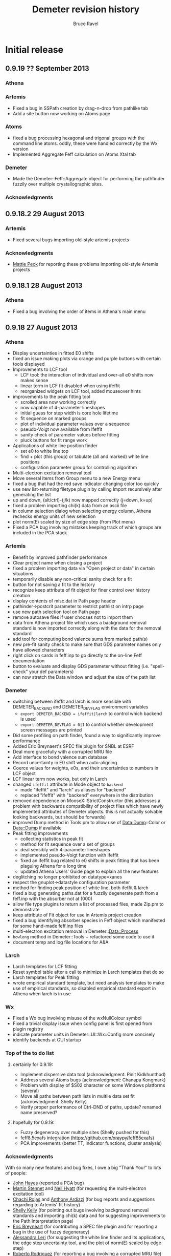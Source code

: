 #+TITLE: Demeter revision history
#+AUTHOR: Bruce Ravel
#+EMAIL: bravel AT bnl DOT gov


* Initial release

** 0.9.19   ?? September 2013
*** Athena

*** Artemis
   - Fixed a bug in SSPath creation by drag-n-drop from pathlike tab
   - Add a site button now working on Atoms page

*** Atoms
   - fixed a bug processing hexagonal and trigonal groups with the
     command line atoms.  oddly, these were handled correctly by the
     Wx version
   - Implemented Aggregate Feff calculation on Atoms Xtal tab

*** Demeter
   - Made the Demeter::Feff::Aggregate object for performing the
     pathfinder fuzzily over multiple crystallographic sites.

*** Acknowledgments

** 0.9.18.2 29 August    2013

*** Artemis
   + Fixed several bugs importing old-style artemis projects

*** Acknowledgments
   + _Mattie Peck_ for reporting these problems importing old-style Artemis projects

** 0.9.18.1 28 August    2013
*** Athena
   + Fixed a bug involving the order of items in Athena's main menu

** 0.9.18   27 August    2013
*** Athena
   + Display uncertainties in fitted E0 shifts
   + fixed an issue making plots via orange and purple buttons with certain tools displayed
   + Improvements to LCF tool
     - LCF tool: the interaction of individual and over-all e0 shifts now makes sense
     - linear term in LCF fit disabled when using ifeffit
     - reorganized widgets on LCF tool, added mouseover hints
   + improvements to the peak fitting tool
     - scrolled area now working correctly
     - now capable of 4-parameter lineshapes
     - initial guess for step width is core hole lifetime
     - fit sequence on marked groups
     - plot of individual parameter values over a sequence
     - pseudo-Voigt now available from Ifeffit
     - sanity check of parameter values before fitting
     - pluck buttons for fit range work
   + Applications of white line position finder
     - set e0 to white line top
     - find + plot (this group) or tabulate (all and marked) white line positions
     - configuration parameter group for controlling algorithm
   + Multi-electron excitation removal tool
   + Move several items from Group menu to a new Energy menu
   + fixed a bug that had the red save indicator changing color too quickly
   + use new list-returning filetype plugin by calling Import recursively after generating the list
   + up and down, (alt/ctrl)-(j/k) now mapped correctly (j=down, k=up)
   + fixed a problem importing chi(k) data from an ascii file
   + in column selection dialog when selecting energy column, Athena rechecks energy units of new selection
   + plot norm(E) scaled by size of edge step (from Plot menu)
   + Fixed a PCA bug involving mistakes keeping track of which groups are included in the PCA stack

*** Artemis
   + Benefit by improved pathfinder performance
   + Clear project name when closing a project
   + fixed a problem importing data via "Open project or data" in certain situations
   + temporarily disable any non-critical sanity check for a fit
   + button for not saving a fit to the history
   + recognize keep attribute of fit object for finer control over history creation
   + display contents of misc.dat in Path page header
   + pathinder->postcrit parameter to restrict pathlist on intrp page
   + use new path selection tool on Path page
   + remove autosave files if user chooses not to import them
   + data from Athena project file which uses a background removal
     standard is now imported correctly along with the data for the
     removal standard
   + add tool for computing bond valence sums from marked path(s)
   + new pre-fit sanity check to make sure that GDS parameter names only have allowed characters
   + right click on cards in feff.inp to go directly to the on-line Feff documentation
   + button to evaluate and display GDS parameter without fitting (i.e. "spell-check" your def parameters)
   + can now stretch the Data window and adjust the size of the path list

*** Demeter
   + switching between ifeffit and larch is more sensible with DEMETER_BACKEND and DEMETER_DEVFLAG environment variables
     - =export DEMETER_BACKEND = ifeffit|larch= to control which backend is used
     - =export DEMETER_DEVFLAG = 0|1= to control whether development screen messages are printed
   + Did some profiling on path finder, found a way to significantly improve performance
   + Added Eric Breynaert's SPEC file plugin for SNBL at ESRF
   + Deal more gracefully with a corrupted MRU file
   + Add interface to bond valence sum database
   + Record uncertainty in E0 shift when auto-aligning
   + Coerce values for weights, e0s, and their uncertainties to numbers in LCF object
   + LCF linear term now works, but only in Larch
   + changed =ifeffit= attribute in Mode object to =backend=
     - made "ifeffit" and "larch" as aliases for "backend"
     - replaced "ifeffit" with "backend" everywhere in the distribution
   + removed dependence on MooseX::StrictConstructor (this addresses a
     problem with backwards compatibility of project files which have
     newly implemented attributes of Demeter objects.  this is not
     actually solvable looking backwards, but should be forwards)
   + improved Dump method in Tools.pm to allow use of Data:Dump::Color or Data::Dump if available
   + Peak fitting improvements
     - collecting statistics in peak fit
     - method for fit sequence over a set of groups
     - deal sensibly with 4-parameter lineshapes
     - implemented pseudo-Voigt function with Ifeffit
     - fixed an ifeffit bug related to e0 shifts in peak fitting that has been plaguing Athena for a long time
     - updated Athena Users' Guide page to explain all the new features
   + deglitching no longer prohibited on datatype=xanes
   + respect the gnuplot->datastyle configuration parameter
   + method for finding peak position of white line, both ifeffit & larch
   + fixed a bug generating paths.dat for a fuzzily degenerate path from a feff.inp with the absorber not at (000)
   + allow file type plugins to return a list of processed files, made Zip.pm to demonstrate
   + keep attribute of Fit object for use in Artemis project creation
   + fixed a bug identifying absorber species in Feff object which manifested for some hand-made feff.inp files
   + multi-electron excitation removal in Demeter::Data::Process
   + =howlong= method in Demeter::Tools + refactored some code to use it
   + document temp and log file locations for A&A

*** Larch
   + Larch templates for LCF fitting
   + Reset symbol table after a call to minimize in Larch templates that do so
   + Larch templates for Peak fitting
   + wrote empirical standard template, but need analysis templates to
     make use of empirical standards, so disabled empirical standard
     export in Athena when larch is in use

*** Wx
   + Fixed a Wx bug involving misuse of the wxNullColour symbol
   + Fixed a trivial display issue when config panel is first opened from plugin registry
   + indicate parameter units in Demeter::UI::Wx::Config more concisely
   + identify backends at GUI startup


*** Top of the to do list 
**** certainly for 0.9.19:
   + Implement dispersive data tool (acknowledgment: Pinit Kidkhunthod)
   + Address several Atoms bugs (acknowledgment: Chanapa Kongmark)
   + Problem with display of $S02 character on some Windows platforms (several)
   + Move all paths between path lists in multile data set fit (acknowledgment: Shelly Kelly)
   + Verify proper performance of Ctrl-DND of paths, update? renamed name preserved?

**** hopefully for 0.9.19:
   + Fuzzy degeneracy over multiple sites (Shelly pushed for this)
   + feff8.5exafs integration (https://github.com/xraypy/feff85exafs)
   + PCA improvements (better TT, indicator functions, cluster analysis)


*** Acknowledgments

With so many new features and bug fixes, I owe a big "Thank You!" to lots of people:

   + _John Hayes_ (reported a PCA bug)
   + _Martin Stennet_ and _Neil Hyatt_ (for requesting the multi-electron excitation tool)
   + _Chachi Rojas_ and _Anthony Ardizzi_ (for bug reports and suggestions regarding to Artemis' fit history)
   + _Shelly Kelly_ (for pointing out bugs involving background removal standards and
     importing chi(k) data  and for suggesting improvements to the Path Interpretation page)
   + _Eric Breyneart_ (for contributing a SPEC file plugin and for reporting a bug in the use of fuzzy degeneracy) 
   + _Alessandra Leri_ (for suggesting the white line finder and its applications, the edge
     step uncertainty tool, and the plot of norm(E) scaled by edge step)
   + _Roberto Rodriguez_ (for reporting a bug involving a corrupted MRU file)
   + _George Strbinsky_ (for reporting bugs in the deglithing tool and in the gnuplot interface)
   + _Joe Woicik_ and others (for noticing several bugs in Artemis' File->Import data menu item)
   + _Shoaib Muhammad_ (for suggesting a change to Artemis' interaction with autosave files
     and for reporting a bug in clearing Feff calculcation when closing projects
   + _Simon Bare_ (for pointing out that (Ctrl/Alt)-(j/k) were implemented inconsistently
   + _Kevin Jorissen_ (for suggesting direct linking to the on-line Feff document)

I think that's everyone.  If I missed your name, it's just that I suck
at record-keeping, not that I don't value your input.

** 0.9.17   28 May       2013
*** Athena
   + Fixed a bug where a column label of "xmu" would cause a definition loop
   + Fixed an issue regarding selection of energy units in column selection dialog
   + Fixed a problem with rebinning parameters not being honored when
     making a rebinned group from the rebin tool or column selection dialog
   + Plotting with E0=0 now respects marked groups normalization button
   + Added a status bar warning when plotting marked groups of different elements

*** Artemis
   + Scrub characters from atom tags that will confuse Feff.  This was
     first seen with a tag with an apostrophe, which confused Feff
     when reading the paths.dat file
   + Fixed a bug whereby creating a VPath would erase the _fit and _res arrays
   + Fixed an error importing non-guess GDS parameters from a dpj (or apj) file
   + Message discouraging use of external feff import
   + Fixed a bug importing external feff calculations related to
     identifying which atoms contribute to the geometry listed in a
     feffNNNN.dat file
   + Attempt a fix to an as-yet unclear problem with a Fit object not
     yet being defined when a fit is run

*** Demeter
   + Lots more Larch templates
   + updater.iss now includes more things, including Ifefgfit.dll

** 0.9.16   28 March     2013
*** Athena
   + fixed a couple bugs in difference spectrum tool
   + fixed an error importing data+reference when the energy column is
     something other than column 1.
   + align using smoothed derivative is now the default for both
     preprocessing and for the alignment tool
   + fixed an issue involving import of chi(k) from column data file
   + improvements to difference spectrum tool

*** Artemis
   + phase corrected transforms implemented
   + turn off indicators for Rk plot
   + better documentation for PC plots

*** Hephaestus
   + fixed an error precluding the formulas tool from reporting the
     penetration depth for a unit edge step for a nearby edge

*** Demeter
   + rebinning was ridiculously broken
   + much progress on Larch templates
   + fixed an issue surrounding the conditional loading of either
     Ifeffit.pm or Larch.pm
   + added a new unit test file 023_miscellany
   + fixed a bug bringing data up to date before calling write_many

** 0.9.15   21 February  2013
*** Athena
   - manage update flags in a much better way, making Athena much
     snappier by reducing the number of calls to pre_edge() and
     autobk()
   - Interface to Athena Users' Guide from within Athena via browser
   - Improved plucking from gnuplot window, the interaction is much
     more natural -- no intermediate dialog window
   - Implemented Data Summation tool
   - menu items for sending last plot to png or pdf file
   - compute ave/stddev when presenting a parameter table
   - LCF sequence report button no longer mistakenly disabled after
     sequence
   - corrected a bug in which many Peak Fitting buttons could become
     irreparably disabled
   - editing journal sets save indicator on
   - fixed a bug related to importing reference channels for multiple
     files
   - command line switches to aid in larch integration

*** Artemis
   - Interface to Artemis Users' Guide from within Artemis via browser
   - menu items for sending last plot to png or pdf file
   - added right click context menu to the items in the Data and Feff
     lists
   - fixed the fit sanity checker to notice if a data set has been
     excluded from the fit and not run sanity checks on it or its
     paths.
   - improved identification of paths in fit sanity checking and in
     GDS find function
   - added menu item for saving current fit to a project (i.e. current
     fit without history)
   - added Plot menu items for turning on and off plot_after for all
     data sets
   - more sensible default for Data plot_after_fit parameter
   - unfreeze data as imported from an Athena project file
   - better error message for paths outside of fintting Rmax
   - can enlarge GDS window vertically
   - tab order set sensibly between path parameter text boxes on Path
     page
   - data plot_after flags managed more sensibly in a MDS fit
   - fit history enhancements
   - can save current fit to a project without history (good for bug
     reports!)

*** Demeter
   - Begin work on Larch integration, normally disabled
   - mirroring repository at Bitbucket
   - send gnuplot plot to file terminal type with special
     configuration for PDF terminal and no real support for many of
     the terminal types.  Gif and jpg, for instance, look like crap.
   - Install Artemis Users' Guide into Demeter/UI/Artemis/share
   - added code to DemeterBuilder.pm to build artug reliably even on
     Windows
   - added data summation recipe
   - correct legend keys for R123 plots
   - made Demeter::UI::Wx::VerbDialog -- a generic yes/no dialog using
     a specified verb on the yes button
   - configurable column numbers in X15B plugin

** 0.9.14    2 January   2013
*** Athena
   - Plot indicators when plotting from deglitch tool
   - Filename for combinatorial output spreadsheet uses group name
   - Fixed a bug causing a crash in LCF tool related to recent
     renaming of fit sequence report.
   - Fixed several problems interacting with the results of a fit
     sequence
   - Improvements to copy series tool: busy cursor, plot
     appropriately, compute avg and stddev of edge steps for norm
     parameters
   - Implemented deglitching by margins
   - Reset smoothing parameter after plot or fit in the align tool 
   - Constraining parameters no longer pushed value of bkg_eshift
   - Difference spectra:
      + can be made of mu, norm, deriv, second, norm/deriv, and
        norm/second.  norm is the default
      + marked groups functionality
      + made groups naming template
   - Implemented functionality for difference of marked groups
   - Calculation of approximate uncertainty in edge step
   - Set E0 of all/marked groups using an algorithm, see Group menu
   - Added a specified multiplicative constant in the column selection
     dialog and its persistence file
   - Fixed a column selection bug: when importing multi-column data
     with the each column button ticked on along with a reference
     spectrum, each group (one per column) will get a reference
     spectrum.  The reference is now cloned for each group.
     Previously, each reference group pointed at the same Ifeffit data
     group.  Removing one reference group from an Athena project
     would remove the Ifeffit group, leaving the remaining copies
     unplottable.  By cloning, the reference groups are now completely
     independent.
   - Fixed a problem in the column selection dialog when specifying no
     denominator for the reference channel
   - Added smoothing tool with various smoothing options

*** Artemis
   - LOTS of work on Users' Guide
   - fixed a problem where crystal data entered by hand got flagged as
     unused, resulting in crashy behavior when running Atoms
   - Fixed a bug causing a crash when restoring a fit from the fit
     history
   - Plot history tool now seems to be working
      + Notice if a historical item is already in the Plot list 
      + Import fit history from a project in a way that allows the
        plot tool to work *and* imports sufficiently quickly
   - Corrected a problem plotting immediately after importing a
     project with a fitting model but without a fit having been run
   - log file shows R-factor by k-weight for MDS fit
   - corrected a problem importing a project with a Feff calculation
     having a disabled Atoms tab (i.e. one which started from a
     feff.inp file)
   - Data toggle buttons now display Show/Hide correctly as
     data/project imported

*** Atoms
   - fixed a crashy problem in getting space group symbol from some
     CIF files
   - menu and keyboard controls for moving between tabs in stand-alone
   - improved CIF parsing by making the tags case insensitive.  this
     was done by redefining a STAR::DataBlock method in the
     Demeter::Atoms::CIF file
   - fixed a display issue with very recent Wx -- needed to
     SetSizerAndFit in make_feff_frame to fully size the Atoms page

*** Hephaestus
   - Display wavelengths in several places where energies are displayed
   - Rewrote document and reimplemented Document tool
   - Keyboard shortcuts for moving between tools

*** Demeter
   - Nicer looking plot indicators in gnuplot backend (now plot as
     full y-scale in graph)
   - Fixed a bug recording title lines from feff.inp files.  This was
     not causing a problem running or using feff, but it was causing
     two test failures
   - added the fit -> zeros template to correct a problem importing a
     project with a fitting model but no fit
   - Demeter::UI::Artemis::ShowText now has a save button
   - added EdgeStep recipe
   - plot margins
   - Diff object, flags for disabling integration + setting datatype,
     use indicators rather markers in plots
   - fixed an error recognizing a double click in the gnuplot cursor
     interface
   - fixed an erf/erfc typo resulting in problems doing peak fitting
     with error function
   - more robust Demeter::Diff object, dynamic naming of derived Data
     objects
   - added multiplier attribute to the Data object
   - At build, do a simple test to determine if gnuplot is present on
     the system and modify 'plot.demeter_conf' accordingly.  This
     works for new installations, it will not retrofit an existing
     installation.  In that case, user should modify "plot->plotwith".
   - Fixed an issue with Wx::FileDialog on Ubuntu 12.10 --
     GetDirectory returns the wrong thing, use GetPath instead
   - compute R-factor by k-weight per data set after an MDS fit
   - Added smoothing of data by boxcar average, Gaussian filter
   - Corrected spurious warnings in t/005_plot.t and t/016_fspath.t

*** Windows
   - downgraded to Ifeffit 1.2.11d to correct a problem in how Ifeffit
     got compiled.  I did, however, apply the patch to Feff6 allowing
     it to compute up to element 96.
   - added a work-around in the BEGIN block of each item in bin/
     folder to deal with the MinGW version skew problem on Windows
     caused by having some MinGW location in the PATH before the
     various strawberry entries.
   - added more information to the log files written by the GUI
     programs

** 0.9.13    2 October   2012
*** Athena
   - Updated the HXMA plugin
   - Attempt to deal better with unreadable data file by bailing out
     before the column selection dialog

*** Artemis
   - read files.dat from old-style fit serialization so that path
     ranking can be done
   - projects with quick first shell paths now imported properly
   - display warning about excessively long QFS distances in a better
     manner

*** Demeter
   - Coerce numbers 0-5 into sensible window functions in
     Demeter::StrTypes for Demeter::Data
   - save files.dat (if it exists) to the fit serialization
   - removed several images from repository
   - error attribute for FSPath object to facilitate warning reporting
     in Artemis
   - spiffier product page at github

*** Windows
   - Implemented updater packages using Inno and wrapping up the
     entire Demeter folder under {app}\perl\site\lib\.  Also added
     Inno script updater.iss to repo

** 0.9.12   26 September 2012
*** Athena
   - Fixed a crashy bug when changing normalization order
   - Flag for setting difference group as re-normalizable
   - Fix bugs in selecting XANES as datatype in column selection
     dialog

*** Artemis
   - P1 output from Atoms now correctly sets space group as "P 1"
   - Better (and less crashy) error message in case of multiple
     occupancy in crystal data
   - Fixed a problem importing a project file containing only a feff
     calclation and no data
   - Fits folder underneath project folder was not cleaned out when
     closing a project
   - Plot space is set correctly on intrp tab

*** Demeter
   - Added CONTRIBUTING file to distro for use at GitHub

** 0.9.11   18 September 2012
*** Athena
   - Self absorption: plot information depth in energy and check to be
     sure that absorber is in the formula
   - Fixed a bug reading data files with very line column label lines
   - Added a filetype plugin for LNLS data files
   - Fixed a bug where edge step value may not have been updated after
     a plot
   - Correctly import reference spectra of a different edge from the
     data

*** Artemis
   - fixed a bug in Artemis' quick first shell interface to allow Am
     through Cf as absorbers (although Feff only allows up to Cm)
   - fixed some problems related to importing old-style Artemis
     projects
   - Control-w now hides Data window
   - Implement use of path ranking

*** Demeter
   - dispense method at a wrapper around dispose and template
   - chart method at a wrapper around dispose and template for plotting
   - several new templates to abstract out direct calls to Ifeffit in
     preparation for Larch integration
   - fixed bugs in how rebinning parameters were determined and used
   - extensive preparation for Larch
   - added a test for clear_ifeffit_methods in 004_data.t
   - fixed several bugs in difference spectrum calculation
   - fixed various problems involving the use of rebin parameters
   - framework for path ranking
   - Better values of Type attribute for FPath and FSPath

*** Windows
   - updated to most recent Ifeffit from github + patched Feff6L to
     allow Am and Cm as absorbers
   - fixed a problem following shortcuts into folders in certain
     situations
   - explicitly call demeter's version of perl from BAT files, this
     invloved a post-installation script run by Inno

*** Acknowledgements for this release
   - Eric Breynaert
   - Shelly Kelly
   - Karine Provost
   - Andreas Voegelin
   - Amy Gandy
   - Bradley Miller
   - Jason Gaudet
   - Alfred Hummer
   - Daniel Whittaker
   - Matt Frith
   - The participants of the 2012 ASEAN Workshop on XAS

** 0.9.10   17 July      2012
*** Athena
   - Improved X23A2 and HXMA plugins
   - Add a select range button to column selection dialog to help
     process data with a large number of columns (e.g. NSLS X3b)
   - Fixed a bug involving the import plot for the first item in a prj
     file when that group uses a background removal standard
   - File selection dialog presents plotting options based on the
     datatype of the selection, also chooses sensible fallback
     plotting selection
   - Generic utility for presenting a table of a single parameter
     value.  Context menu entries for this under energy shift and edge
     step labels.
   - Recognize if data sets included in a merge are substantially
     shorter than the first set in the group.  If so, exclude them
     from the merge.  Made configuration parameters for defining how
     much shorter and whether to exclude.
   - Fixed behavior of up arrow for Athena's string entry dialogs that
     have buffers.  The first time pressing up arrow went to an
     unpredictable part of the buffer.  It now will go to the most
     recent entry.
   - Force dk and dr to 0 when making empirical standards.

*** Artemis
   - Display a useful error message when the phase.bin file is not
     computed correctly.  Also clear and do not display intrp tab.
   - Take care to update paths in Artemis before beginning fit so that
     everything (i.e. FPaths) passes sanity checks
   - Sentinals now work correctly in Artemis for all histogram
     functions so that useful updates get written to Data frame
     statusbar
   - Fixed several display issues
   - Correctly add a new row when using the restraint builder
   - Save initial guesses of GDS parameters to a project and restore
     them
   - Fit description updated (crudely) when data are replaced
   - Fixed a bug when discarding a Feff calculation before any paths
     have been assigned to a data set
   - Fixed (I think) a crashy bug when removing GDS parameters
   - Fixed a bug involving the import of data from a prj file when
     that group uses a background removal standard
   - Ignore data from an Athena project file that cannot be displayed
     as chi(k), e.g. XANES data.
   - Correctly initialize row on GDS page whenever a new parameter is
     created

*** Atoms
   - Disable path DnD for stand-alone Atoms
   - Added a right click action to the paths list to display details
     of scattering geometry

*** Hephaestus
   - Prevent notebook from capturing carriage return on Windows

*** Demeter
   - Convert histogram calculations to use PDL -- much faster!
     (backends: LAMMPS, )
   - Fixed a bug building the ifeffit wrapper
   - Improved installation.pod
   - Changed default gnuplot color #4 to yellow4 (#808000)
   - Added window functions to Rk plot
   - Made ed plot
   - Begin Artemis Users' Guide
   - Prefer the Co K edge to the Re L3 edge when finding the edge (is
     that the right choice?)

** 0.9.9    20 April     2012
*** Athena
   - Delay laying out most windows until needed for the first time.
     This speed up startup at the cost of a bit more time later on.
     Start-up went from about 6 1/2 sec to under 4 seconds on my work
     computer
   - Mostly functional file watcher + added functionality to IO methods
   - Importance was not being imported from a project file
   - Made the importance control normal width
   - Added athena->interactive_fixstep configuration parameter for
     disabling the interaction between pre-edge, normalization, and
     edge step controls and the fixstep button.
   - when importing a sequence of files and one cannot be imported
     (e.g. aborted scan) offer to continue or quit importing sequence
   - XDI as a known file extension when importing data
   - Importance and plot_multiplier functionality for bent Laue data
     from 10ID
   - Return to main button was being displayed incorrectly
   - Found a normalization bug in Ifeffit, norm_order not respected in
     call to spline().  Submitted patch to Matt.
   - Smooth works in Calibrate tool
   - Visual feedback when element < 5 or E0 < 150
   - Implemented a spin button for incrementing/deincrementing Rbkg
   - Attempt to recognize data with a zero value in the denominator
   - Implemented frozen groups + Freeze menu + Athena->frozen config
     parameter for color of frozen group display + button
   - Display of peak fitting page is functuional (but not quite right)
     even on Windows.
   - Fixed a column selection bug involving the "import each channel"
     button
   - Edge step was not reliably updated after a new plot

*** Artemis
   - Fixed (mostly) a bug laying out Atoms/Feff notebook tabs when
     importing a project file.
   - Fixed a sanity check that got incorrectly triggered when
     replacing data with the same data (for example, after going back
     to Athena to adjust E0)
   - Fixed a problem displaying the new name in the hide/show button
     when replacing a data group

*** Hephaestus
   - Delay laying out most windows until needed for the first time.
     This speed up startup (~6 1/2 seconds before, now just under 3
     second) at the cost of a bit more time later on.
   - Fixed a bug in furmulas tool where missing density caused a
     divide by zero crash

*** Atoms stand-alone
   - Used delayed layout and careful loading of Demeter modules to
     reduce start-up from over 5 sec to under 3 seconds.
   - Fixed a bug reading a CIF file that does not properly identify
     the material.  This resulted in the record selection dialog being
     posted without any content -- not so helpful.

*** Demeter
   - Begin using Perl::Version to manage version numbering of files
     and brought every file up to 0.9.9
   - Replaced Readonly with Const::Fast.  See [[http://neilb.org/reviews/constants.html]]
   - Abstracted many common constants to Demeter::Constants
   - Replaced Config::IniFiles with Config::INI for a small
     performance improvement
   - Made Demeter::IniReader, a subclass of Config::INI
   - Fully deprecate use of MooseX::AttributeHelpers and remove it as
     a dependency
   - Make File::Monitor::Lite a recommended module (for data watcher)
   - More care and more options for loading "pragmata" for improved
     startup times
   - Take better care when processing Data not to do normalization and
     spline more often than is necessary
   - Take care not to "use Demeter" unless absolutely necessary
     throughout code base
   - Deal with Unity's use of a global menu
   - Many improvements to histogram subsystem
   - Added a Build directive for forcing update to ifeffit wrapper
   - Cut >20 seconds off the running of the test suite by correctly
     using import "pragmata"
   - Implemented frozen groups as an attribute trait which silently
     disables setting an attribute -- see MooseX::Quenchable.
     Implementing it this deeply in the underlying object obviates the
     issue of disabling Athena's various "action at a distance"
     features, e.g. constaining parameters.
   - Fixed a bug whereby a group with datatype of xanes did not have
     its normalized derivative and second derivative spectra
     calculated.

** 0.9.8    30 January   2012
*** Athena
   - Only set project name if the project name is unset and an entire
     project file is imported
   - In LCF, make the maximum number of groups to use for
     combinatorial fitting practically unlimited
   - In combinatorial fits, sort everything according to position in
     group list
   - Fixed a potantial bug determining units in the CSD when selecting
     chi(k) as the data type

*** Artemis
   - Can now export a particular fit from the history to an fpj file
   - Fixed a bug repopulating the recent files menu
   - Fixed a bug in which the <data>.fit file was deleted as a project
     was imported.  This was the main reason the history plot tool was
     broken.

*** Demeter
   - Add file-chik_out parameter to control how writing a chi(K)
     output file work.  "all" means write a multicolumn file, 0, 1, 2,
     3, or kw mean to write a two-column file using that k-weight
   - Added a tool for efficiently merging a large number of data
     files, see Demeter::Data::BulkMerge
   - Added denergy script

*** Acknowledgements for this release
   - Eric Breynaert
   - Scott Calvin
   - Andreas Voegelin

** 0.9.7    12 January   2012
*** Athena
   - Fixed a problem in the X23A2MED plugin -- it was getting confused
     by an incomplete set of (roi, slow, fast) columns.
   - Fixed a bug resulting in bkg_fixstep sometimes getting unset when
     plotting multiple groups
   - Constraining "Current group" parameters via context menu now
     works correctly.  It had mistakenly changed group attribute, a
     very dangerous thing!
   - Extensive support for current XDI draft
   - In column selection dialog, change reference radio buttons to
     checkbuttons so that either numerator or denominator can be
     unselected.
   - In column selection dialog, unchecking reference ln button
     triggered a crash.
   - Fixed incorrect color sequence for marked group I0 plot.  This
     also made marked group I0 plot crash with >6 marked groups.
   - Post busy cursor when closing a project
   - Reorganized Monitor and debug menus

*** Artemis
   - New icons!
   - Added preview and print buttons to log, history log, history
     report, and journal
   - plot stacking parameters could evaluate to an empty string, so
     explicitly make the 0 in that case
   - can now discard and rename Feff calculations + simple "about
     Feff" dialog
   - fixed a bug causing a segfault when discarding data or feff
   - capture Atoms' statusbar messages in Artemis' status buffer
   - Faster project file import using partial deserialization of each
     item in the fit history.  However, history plot tool is not
     currently working.
   - Reduce R-factor penalty by factor of 10 when fitting in k-space
   - Can now restore a previous fit reliably.

*** Demeter
   - explicitly unset xrange at the start of every gnuplot plot.  this
     should fix any problem where zooming results in a backwards
     x-axis.
   - added clear_ifeffit_titles method to clear out $group_title_NN
     strings when no longer needed, use wrap to make this more efficient
   - bkg_eshift was not applied when saving a group as mu(E) or
     norm(E)
   - serializing Atoms object made safe for GUI display of object
     contents
   - Mechanism for associating metadata with files imported using a
     plugin

*** Acknowledgements for this release
   - Eric Breynaert
   - Scott Calvin
   - Jack Hitch
   - George Sterbinsky
   - Andreas Voegelin

** 0.9.6    12 December  2011
*** Athena
   - Fixed bug preventing import of multiple files with each channel
     as a separate group
   - Fixed a bug in which importing MED data as separate groups failed
     to initialize data processing parameters
   - Update column selection dialog when switching from eV to keV
     units
   - Handle keV units correctly for data and reference
   - Handle very noisy reference data by setting the default E0 to the
     tabulated value if the ifeffit-found value is far from the e0 of
     the associated data.  This is essential for data that needs
     rebinning.
   - Correctly handle the situation where a column data file has a
     column named "xmu".  Previously, that situation could lead to
     data being corrupted in an unrecoverable manner as the column
     selection dialog uses that same suffix to hold the mu(E) data.
     This is done by constantly rereading the data file -- something
     that will not happen (happily, since doing so is slow) for any
     file without that column label.
   - Added functionality to column selection dialog for bulk
     (de)selection of numerator checkboxes and for pausing the replot
     of the data while selecting columns (all of which may be useful
     for an MED file)
   - Do some sanity checking on Rebin values in column selection
     dialog before actually rebinning
   - Fixed a bug in both Plot->marked groups menu options

*** Artemis
   - Trim leading and trailing spaces from gds names.
   - Write parameter history reports correctly.
   - Improved window management.  Showing and hiding windows now works
     correctly in conjunction with the window manager's minimize
     (iconize) function.
   - When right clicking on a word in a path parameter math expression
     to define a parameter, the value is now sensitive to which path
     parameter the work comes from (s02 -> 1, sigma2 -> 0.003, else 0)
   - Fixed a windows only bug -- when a feff.inp file is imported, the
     Atoms tab is supposed to be disabled, but the mechanism I used to
     disable selection of that tab was guaranteed to fail on Windows
     (see [[http://docs.wxwidgets.org/2.8.4/wx_wxnotebookevent.html#wxnotebookeventgetselection]])

*** Hephaestus
   - Allow floats as values in the ion chamber tool

*** Demeter
   - Check that user value, then default value of executable
     path (i.e. gnuplot and feff) actually exists before attempting to run
     them.  Also properly quote executable name in system call or pipe so
     that things like spaces and parens are interpeted correctly.
     This guards against a number of issues.  If Demeter is installed on
     Windows in one location, then unistalled and reinstalled elsewhere,
     the ini file will retain the incorrect value.  This also guards
     against having an executable in a place with somethinng like 
     "system (x86)" or a unicode character in the path.
   - Begin playing around with using Demeter::Return as a function's
     return value (see rebin_is_sensible in Demeter::Data::Process
   - Explicitly reset xtics when starting a new plot with gnuplot.
     This is necessary because the components plot afetr a fit
     sequence specifies an array of xtic labels.
   - Prefer the Pd K edge to the Bk L2 edge when finding the edge
   - Set bkg_pre2 to a value which is sensitive to the edge energy.
     For higher energies (i.e. broader edges) move bkg_pre2 to a lower
     energy to improve the default pre-edge line
   - Do a better job of recognizing as data are imported whether an
     energy array is in keV units
   - Filetype plugin written for ESRF BM23, which uses a single scan
     SPEC file.
   - Added ~rebin->use_atomic~ configuration parameter
   - Added a filetype plugin for data from the old SRS.  This is
     intended to cover data from DUBBLE as well (thus deprecating the
     DUBBLE plugin).
   - Test to see whether local time can be used in Demeter's ~now~
     method.  Using local time will make a program die if the
     computer's time zone is not set.  The fallback is to use
     DateTime's floating time zone.
   - Fixed 2 tests in the test suite to respond to recent changes to
     the alignment algorithm and the Fit object's fetch_gds method
   - Correctly identify files as being not data in the case where it
     nominally looks like data (i.e. it has a header and column labels
     as Ifeffit expects), but which has 0, 1, or too few lines of data
   - Made file->minlength configuration parameter to define "too few"
     points in a data file.

*** Acknowledgements for this release
   - The participants of the Diamond 2011 XAFS course who unwittingly
     became beta testers for this software
   - Eric Breynaert
   - George Sterbinsky
   - Brian Mattern

** 0.9.5    11 November  2011
*** Athena
   - Fixed a crash caused by constraining all parameters

** 0.9.4    10 November  2011
*** Athena
   - Fixed a problem accessing the column selection persitance file
     for the first time
   - Fixed a possible crash when importing a damaged project file

*** Artemis
   - Don't list excluded paths in the log file

** 0.9.3     8 November  2011
*** Athena
   - Progress messages when autoaligning marked groups (also truncating)
   - Better first guess for autoalignment ($DS->bkg_e0 - $D->bkg_e0)

*** Artemis
   - Fix a problem importing a project file into which data and Feff
     have been imported, but no paths have yet been assigned to any
     data
   - Check parameter types when importing GDS parameters from a text file

*** Demeter
   - Added ~current~ attribute to Mode as a way of identifying data
     groups in asequence when making progress messages in a GUI

** 0.9.2     7 November  2011
*** Athena
   - Preserve source attribute when reading a project, display it as a
     mouseover for file TextCtrl
   - Plot after pluck
   - Bigger Rbkg control
   - Added some Athena config parameters
   - Fixed a problem with DUBBLE plugin

*** Artemis
   - Fixed spurious creation of feff workspaces when importoing
     FSPaths from a project
   - Begin work on making Artemis/Atoms fail gracefully with CIF file
     that trigger problems.  Here, it fails gracefully for CIF files
     with partial occupancy.
   - Store parameter and path evaluations in the Fit YAML so that fit
     history can be correctly reconstructed.  This has the drawback of
     breaking old fpj files, in that they will no longer display
     correctly in the history.  Oh well....

*** Thanks to
   - Jason Gaudet
   - Eric Breynaert

** 0.9.1     2 November  2011

*** Artemis
   - Take care with fit_include attribute of the Data in a Fit.  Need
     to set data_total correctly in Ifeffit
   - Fix lots of issues with importing FSPaths from a project file
   - Take care with path seperators when moving aproject between
     windows and unix
   - Take care to populate plot list only with data that was included
     in the fit
   - Added a Fit sanity check to see that each data set has at least
     one path associated with it

*** Thanks to
   - Jason Gaudet

** 0.9.0    31 October   2011

This is substantively identical to beta release 9.  This initial
release will be announced broadly on the mailing list and will be used
at the XAS course at Diamond, Nov. 14-16 2011.

Path to 1.0:
  1. A few successful months of use
  2. PCA, peak fitting, LCF fully implemented in Athena
  3. Histogram fully implemented in Artemis

*** Artemis
   - Verify that fit folder exists before trying to deserialize it
     
     
* Beta testing releases:
  
** Release 9: 30 October   2011

*** Athena
   - Display YAMLs for PCA and PeakFit objects
   - Fixed a bug using one of the self-absorption algorithms
   - YAML displays in Athena for PCA and PeakFit objects
   - changing edge or element now triggers modified indicator
   - rebinning parameters in column selection dialog were not being
     used properly, nor restored for the next data set
   - correctly tie reference channels from project files generated by
     old Athena
   - after a merge group list selection and marking of merged group
     now done correctly
   - Athena project file now records and recovers marked state
   - Record imported and exported athena project files for use in
     "recently used" menus in such a way that they show up in
     Artemis's MRU menu as well.
   - Refuse to plot xanes or chi data as a quadplot.
   - Added a user-specified pause between traces in a marked group
     plot -- this slows down the display of a sequence of traces

*** Artemis
   - Fixed a bug deleting items from plotting list
   - Fixed a bug computing happiness, excluded paths should not be
     evaluated for the pathparam penalty
   - commented out tic mark munging for history reports
   - suppress an extraneous warning box when a fit fails its sanity
     checks
   - Several improvements to behavior of GDS grid
   - Facelift on Atoms page
   - Check to see if temp and theta already exist as parameters when
     using Debye or Eins model from context menu
   - better display of numbers/mathexps in GDS grid with configurable
     precision
   - Atoms was setting angles incorrectly formonoclinic groups at the
     step of verifying angle values against space group and setting
   - it was possible to drag and drop non-numeric text onto the N
     TextCtrl
   - Prompted to save current project if importing a project while
     there appears to be a project started in Artemis.  The current is
     saved or not, then Artemis is cleared, then the new project is
     imported.

*** Demeter
   - Atoms cluster list now tags atoms by shell
   - Forcing display of debug menus in A&A until they become more
     stable
   - Added a recipe for using Empirical standards
   - override ~all~ method in Demeter::PeakFit
   - standards from column files did not have datatype attribute set
     correctly, so standards part of Hephaestus was broken
   - don't run find_edge method on data if the element is already set
     to something other than H
   - Made a ~marked~ attribute of Demeter::Data object for use with
     Athena
   - Corrected an error is sorting the display of the MRU files
   - added plot_pause attribute to the Plot object

*** Windows installer
   - have inno make an Atoms desktop icon

*** Acknowledgements for this release
   - Emmanuel Doelsch
   - Jason Gaudet
   - Shelly Kelly

** Release 8: 11 October   2011

*** Athena
   - use Demeter::FPath so that empirical standard can be written
   - fixstep button was being erroneously ticked due to a bug in
     pre/norm/step interaction
   - ignore project file records that are malformed due to missing
     data arrays
   - resort data if energy column other than 1 is selected in any way
     when using the column selection dialog
   - Now correctly importing MED columns as separate channels

*** Artemis
   - fixed a bug importing chi(k) column data file

*** Demeter
   - Datatype was not set correctly in Data::MultiChannel object

*** Acknowledgements for this release
   - Fred Mosslemans
   - George Sterbinsky

** Release 7: 10 October   2011

*** Athena
   - Handle changes to rmax_out correctly
   - Handle the absence of PDL more gracefully
   - Implemented peak fitting tool
   - Fixed a bug that was slowing down the response of the column
     selection dialog
   - Fixed a bug causing a crash when importing keV data
   - Fixed display of ISO-8859 encoded data files in the column
     selection dialog.
   - Attempt to deal more gracefully with unreadable files

*** Artemis
   - Fixed a formatting error reporting correlations in the log file
   - Changed the logic for how GDS params get updated before a plot
   - Issue Ifeffit's unguess command at the beginning of a fit to make
     sure that discarded or skipped (or def-ed or set) guess
     parameters do not remain as guesses in Ifeffit, which makes it
     impossible to evaluate uncertainties.
   - Fixed a bug in how the pathfinder->label configuration parameter
     was being interpreted.  Also changed the default absorber token
     to @
   - Handle changes to rmax_out correctly
   - Fixed a bug importing projects from earlier versions of Artemis
     (deprecated nindicators attribute of the Plot onject)
   - Quick first shell (FSPath) now properly respects a change in N
   - Fixed a bug wherein Artemis would crash reading a project file
     with a quick first shell (FSPath) object
   - Implemented drag-n-drop for cloning a path and copying a path to
     other data sets
   - Fixed a bug cloning quick first shell (FSPath) objects
   - Artemis now respects choice of fit space.
   - Right click on words in path parameter math expressions to post a
     context menu for creating/modifying GDS parameters
   - Fixed a bug precluding creating an atoms.inp by hand via the GUI

*** Demeter
   - Fixed a problem interpreting rhombohedral space groups in Atoms.
   - Implemented peak fitting using Ifeffit as the backend (other
     option is fityk)
   - Files with very wide column label lines can run into a length
     limit in Ifeffit, specifically in ishtxt iff_show.f.  Since
     Demeter relies on Ifeffit reporting $column_label correctly, this
     lead to truncation of columns available when importing such data.
   - Made the save_many and save("fit",...) methods understand either
     set of strings denoting the part to be saved.  (save_many took
     things like 'chik2' and 'chir_mag', which save("fit",...) took
     things like 'k2' and 'rmag').  Also added a useful error message
     to save_many warning against passing it ScatteringPath objects.
   - Improvements to the Dubble plugin
   - Fit sanity check: notice an obvious case of attempting to use the
     same data set more than once in a multiple data set fit.  This is
     presumed to be a naughty attempt to increase Nidp.
   - Inverted residual function in PCA plots
   - Fixed several bugs importing already-normalized data
   - Added Encoding::FixLatin as a dependence.  There is some chance
     of data corruption using this tool, but since it is only used for
     display of text in a GUI and not for passing data to Ifeffit,
     this is not a very serious problem.
   - Fixed a bug wherein a cloned Data group did not have its
     derivative computed
   - Fixed a bug in aligning data.  Also modified code to perform
     alignment exactly like the old version.  Made "interp" the
     default interpolation function (was qinterp).
   - Found a few places where files or directories were opened and not
     closed 
   - The element symbol type constraint was missing Am through Cf
   - New "trace" method for printing a colorized stack trace from any
     location to stdout
   - Fixed a bug in the automated alignment algorithm (now using
     data's current bkg_eshift as the initial guess)

*** Acknowledgements for this release
   - Eric Breynaert, superstar (literally dozens of bug reports from the last release!)
   - George Sterbinsky
   - Shelly Kelly
   - Erik Farquhar
   - Scott Calvin

** Release 6: 09 September 2011
*** Athena
   - Corrected the behavior of the LCF tool when plotting without
     fitting in several edge cases that involve either a single
     standard or weights set by hand
   - Added a fourth plotting terminal
   - Issue error to statusbar when kmax_suggest is oddly small
   - Implemented Scott's deriv(phase(chi(R))) idea with a
     configuration parameter for turning it on and off
   - Copying a group now copies its marked state
   - Added invert button to column selection dialog
   - Implemented PCA tool
   - Commented out Freeze menu since group freezing is currently
     unimplemented

*** Artemis
   - Added a fourth plotting terminal
   - Make the import file menu entry recognize all plausible file
     types and do the right thing.  This makes the Import submenu
     somewhat redundant.
   - Issue error to statusbar when kmax_suggest is oddly small
   - Add triangular paths to Histogram subsystem

*** Demeter
   - When reading epsilon from Ifeffit, recognize when it finds NaN
     and do something sensible
   - Implemented Scott's deriv(phase(chi(R))) idea in all plotting
     backends and in column output
   - Boolean flag for indicating a single data group fit and setting
     the Data plotkey attribute appropriately in R or q.
   - Fixed a configuration bug wherein the GUIs could clobber one
     another's configuration changes
   - Added inv attribute for negating column selection
   - Implemented PCA using PDL + specialty plots

*** Acknowledgements for this release
   - Fred Mosselmans
   - Scott Calvin
   - Eric Breynaert

** Release 5: 18 August    2011
*** Athena
   - Fixed a display problem in the column selection dialog
   - Fixed several problems with restoring LCF fits after performing a
     combinatorial sequence
   - Allow seeting window function for back transform independently
   - Fix default settings for LCF object in athena's LCF dialog
   - Tie together merge and reference for merge when the reference for
     the merge is also made
   - Added a "change all groups" option to the chnage type dialog
   - Made the LCF layout a bit prettier
   - Do not unlink autosave file at start-up -- it needs to stick
     around in case the problem that lead to the crash happens again
   - Improved behavior for Copy group feature

*** Artemis
   - Allow seeting window function for back transform independently
   - Fixed a bug involving non-zero values of arbitrary k-weighting
     when importing old-style project files

*** Demeter
   - Correctly restore restoring LCF fits after performing a
     combinatorial sequence

*** Acknowledgements for this release
   - Eric Breynaert
   - Emmanuel Doelsch
   - Scott Calvin
   - Van Vu
   - Chris Patridge

** Release 4: 12 August    2011
*** Athena
   - Inmplemented an autosave feature + recovery of autosave after a crash
   - Fixed several LCF bugs
   - Use arbitrary k-weights more sensibly
   - Fixed a bug plucking spline range in k
   - Better message in pluck dialog
   - Use demeter's configuration dialog to configure Plugins that have
     configuration parameters (currently, 10BMMultiChannel and X23A2MED)

*** Artemis
   - The path-like tab in the Atoms/Feff frame is now set correctly
     when importing a project file
   - Replacing chi(k) on a Data frame now works correctly
   - More descriptive update messages in statusbar during histogram
     processing
   - Histogram interface is more sensitive to whether time-consuming
     chores need to be redone
   - Grid in GDS frame now recognizes smart keys for changing
     parameter type.  Change all selected params:
       + Alt-g: guess
       + Alt-s: set
       + Alt-d: def
       + Alt-l: lguess
       + Alt-k: skip
       + Alt-a: after
       + Alt-r: restrain
       + Alt-p: penalty
   - New config parameter (artemis->plot_frame_x) for aligning the
     Plot window properly on a multiple monitor setup (something I am
     having trouble figuring out properly)
   - Follow Windows link files for various import types
   - Check file type on import for:
       + fitting projects
       + Athena projects
       + old-style fitting projects
       + demeter serializations
       + chi(k) data (this is imperfect -- mu(E) data, for instance,will pass the test)
   - Use arbitrary k-weights more sensibly
   - Fix a bug creating a blank Atoms frame wherein one could not
     return to the Atoms tab
   - Fixed a bug importing autosave file

*** Demeter
   - Integrate VASP MD output into histogram subsystem
   - Follow Windows link files now done for every object that has a
     file attribute
   - More sensible behavior using arbitrary k-weighting
   - Fixed a bug plotting indicators with phase part of chi(R)

*** Windows installer

*** Acknowledgements for this release
   1. Scott Calvin
   2. Emmanuel Dolsch
   3. Van Vu

** Release 3:  8 July      2011
*** Athena
   - Plugin registry: right click open a menu with for plugin
     documentation (POD converted to text, displayed in a
     Demeter::UI::Artemis::ShowText) and a configuration utility for
     those plugins with an ini file.
   - Fixed several problems with the automation of the column
     selection dialog
   - The X23A2MED plugin now configures itself on the first use and
     responds gracefully to misconfiguration.  It also handles data
     from the 1-element Vortex.
   - Pluck buttons implemented in more places
   - Merging groups with reference channels also merges reference
     channels into a reference group for the merge
   - Tools for monitoring Ifeffit's memory use
   - Modified SSRLA plugin to handle data from the ESRF ROBL beamline.
     ROBL writes some high-ASCII characters in a way that confuses the
     column selection dialog, so theplugin strips them from the file
   - Athena is now capable of following windows shortcut (.lnk) files

*** Artemis
    - Pluck buttons now work on the Data page and on the indicators tab

*** Demeter
   - Changed the default color of indicators to a dark brown, which
     stand out better against a red trace (i.e. line color #2)
   - Mode object now has attributes for keeping track of Ifeffit's
     memory use.  Data and Path _update methods + Fit and LCF fit
     methods update those attributes.

*** Windows installer
   - This time I *really* made it so that all bat file launchers save
     STDOUT and STDERR from the current session to a log file in
     %APPDATA%\demeter\
   - Make %APPDATA%\demeter\ at install time if it does not already
     exist
   - Compile Ifeffit with an 8 Mb heap, more arrays, and more Feff
     paths.

*** Acknowledgements for this release
    Same gang as last time + Stephen Price.

** Release 2: 24 June      2011
*** Athena
   - Fixed some language issues in the Files menu
   - Fixed several bugs surrounding the bkg_fixstep Data attribute and
     made its behavior in relation to editing the normalization,
     pre-edge, and edge step text entry boxes more sensible
   - Added wxTE_PROCESS_ENTER style to all text entry boxes.  This
     allows replotting or other actions (or none at all) upon hitting
     return with focus in a text box.  This is in response to a
     complaint that hitting enter in a text box caused focus to shift
     unexpectedly and to a request for more functionality.
   - Rewrote the quad plot
   - Clarified language used in stack tab of plotting options section
   - Fix a problem doing LCF fits with the final weight being negative
     when weights constrained to be non-negative and to sum to one.
   - Escape underscores in gnuplot plot legend for LCF plots
   - Fixed a bug using a background removal standard
   - Athena now reads chi(k) data files correctly
   - Group list:
       - Control-drag to rearrange groups in group list
       - Ctrl-j/Ctrl-k to change focus up and down in the groups list
       - Alt-j/Alt-k to move groups up and down in the groups list
   - Work around spurious error message when plucking from Gnuplot on
     Windows
   - Multiple plotting terminals with Gnuplot
   - Configure utility for filetype plugins that come with
     configuration files

*** Artemis
   - Completely rewrote mechanism for importing old-style Artemis
     project files, which now works much more reliably.
   - Feff object's rdinp method now recognizes a Feff8 input file.
     This is mostly used by Artemis to refuse to import such a thing as
     Feff8 is not yet supported in Demeter
   - Implemented Rk plot and made a button for it
   - Added wxTE_PROCESS_ENTER style to all one-line text entry boxes.
   - Multiple plotting terminals with Gnuplot

*** Demeter
   - Changes to selection of the plotting backend just prior to R1
     broke most of the tests.  Both the selection mechanism and all the
     tests were fixed.

*** Windows Installer
   - Renamed desktop icons so as to not overwrite Horae's icons
   - All bat file launchers save STDOUT and STDERR from the current
     session to a log file in %APPDATA%\demeter\

*** Acknowledgements for this release
   1. Scott Calvin
   2. Shelly Kelly
   3. Eric Breynaert
   4. LachLan MacLean
   5. Andreas Voegelin

** Release 1: 10 June      2011
   Initial beta testing release
